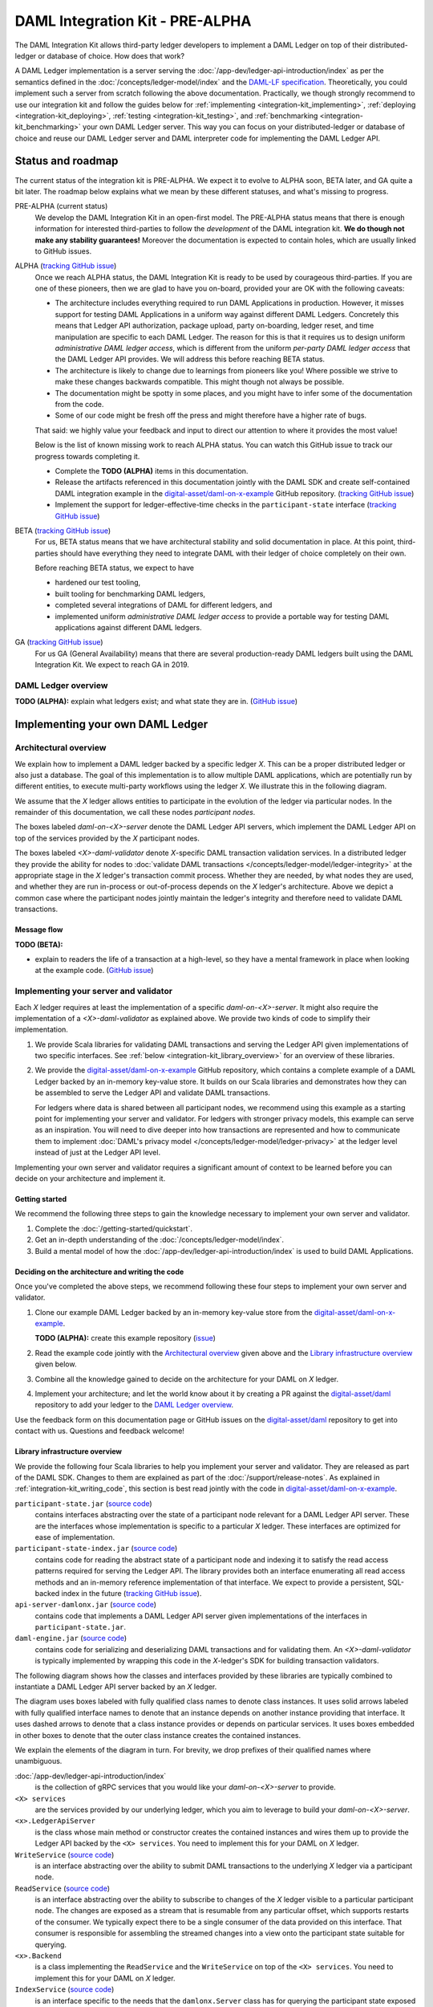 .. _integration-kit:

DAML Integration Kit - PRE-ALPHA
################################

The DAML Integration Kit allows third-party ledger developers to
implement a DAML Ledger on top of their distributed-ledger or database of
choice. How does that work?

A DAML Ledger implementation is a server serving the
:doc:`/app-dev/ledger-api-introduction/index` as per the semantics defined in
the :doc:`/concepts/ledger-model/index` and the
`DAML-LF specification <https://github.com/digital-asset/daml/blob/master/daml-lf/spec/daml-lf-1.rst>`_.
Theoretically, you could
implement such a server from scratch following the above documentation.
Practically, we though strongly recommend to use our integration kit and follow
the guides below for
:ref:`implementing <integration-kit_implementing>`,
:ref:`deploying <integration-kit_deploying>`,
:ref:`testing <integration-kit_testing>`, and
:ref:`benchmarking <integration-kit_benchmarking>` your own DAML Ledger
server. This way you can focus on your distributed-ledger or database of
choice and reuse our DAML Ledger server and DAML interpreter code for
implementing the DAML Ledger API.


.. _integration-kit_status-and_roadmap:

Status and roadmap
******************

The current status of the integration kit is PRE-ALPHA. We expect it to evolve
to ALPHA soon, BETA later, and GA quite a bit later. The roadmap below
explains what we mean by these different statuses, and what's missing to
progress.

PRE-ALPHA (current status)
  We develop the DAML Integration Kit in an open-first model. The PRE-ALPHA
  status means that there is enough information for interested third-parties
  to follow the *development* of the DAML integration kit. **We do though not
  make any stability guarantees!** Moreover the documentation is expected to
  contain holes, which are usually linked to GitHub issues.

ALPHA (`tracking GitHub issue <https://github.com/digital-asset/daml/issues/658>`__)
  Once we reach ALPHA status, the DAML Integration Kit is ready to be used by
  courageous third-parties. If you are one of these pioneers, then we are glad
  to have you on-board, provided your are OK with the following caveats:

  - The architecture includes everything required to run DAML Applications in
    production. However, it misses support for testing DAML Applications in a
    uniform way against different DAML Ledgers. Concretely this means that
    Ledger API authorization, package upload, party on-boarding, ledger reset,
    and time manipulation are specific to each DAML Ledger. The reason
    for this is that it requires us to design uniform *administrative DAML ledger access*,
    which is different from the uniform *per-party DAML ledger access* that the
    DAML Ledger API provides. We will address this before reaching BETA
    status.
  - The architecture is likely to change due to learnings from pioneers like
    you! Where possible we strive to make these changes backwards compatible.
    This might though not always be possible.
  - The documentation might be spotty in some places, and you might have to
    infer some of the documentation from the code.
  - Some of our code might be fresh off the press and might therefore have a
    higher rate of bugs.

  That said: we highly value your feedback and input to direct our attention
  to where it provides the most value!

  Below is the list of known missing work to reach ALPHA status. You can
  watch this GitHub issue to track our progress towards completing it.

  - Complete the **TODO (ALPHA)** items in this documentation.
  - Release the artifacts referenced in this documentation jointly with the
    DAML SDK and create self-contained DAML integration example in the
    `digital-asset/daml-on-x-example
    <https://github.com/digital-asset/daml-on-x-example>`__ GitHub repository.
    (`tracking GitHub issue <https://github.com/digital-asset/daml/issues/139>`__)
  - Implement the support for ledger-effective-time checks in the
    ``participant-state`` interface
    (`tracking GitHub issue <https://github.com/digital-asset/daml/issues/385>`__)


BETA (`tracking GitHub issue <https://github.com/digital-asset/daml/issues/660>`__)
  For us, BETA status means that we have architectural stability and solid
  documentation in place. At this point, third-parties should have everything
  they need to integrate DAML with their ledger of choice completely on their
  own.

  Before reaching BETA status, we expect to have

  - hardened our test tooling,
  - built tooling for benchmarking DAML ledgers,
  - completed several integrations of DAML for different ledgers, and
  - implemented uniform *administrative DAML ledger access* to provide a
    portable way for testing DAML applications against different DAML ledgers.

GA (`tracking GitHub issue <https://github.com/digital-asset/daml/issues/661>`__)
  For us GA (General Availability) means that there are several
  production-ready DAML ledgers built using the DAML Integration Kit. We
  expect to reach GA in 2019.


DAML Ledger overview
====================

**TODO (ALPHA):** explain what ledgers exist; and what state they are in.
(`GitHub issue <https://github.com/digital-asset/daml/issues/673>`__)


.. _integration-kit_implementing:

Implementing your own DAML Ledger
*********************************


Architectural overview
======================

We explain how to implement a DAML ledger backed by a specific
ledger `X`. This can be a proper distributed ledger or also just a database.
The goal of this implementation is to allow multiple DAML applications, which are potentially run by
different entities, to execute multi-party workflows using the ledger `X`. We
illustrate this in the following diagram.

.. image:: images/architecture-overview.svg

.. original: https://www.lucidchart.com/invitations/accept/69799877-4e80-444d-96a3-3e90814e94df

We assume that the `X` ledger allows entities to participate in the
evolution of the ledger via particular nodes. In the remainder of this
documentation, we call these nodes `participant nodes`.

The boxes labeled `daml-on-<X>-server` denote the DAML Ledger API
servers, which implement the DAML Ledger API on top of the services provided
by the `X` participant nodes.

The boxes labeled `<X>-daml-validator` denote `X`-specific DAML transaction
validation services. In a distributed ledger they provide the ability for
nodes to :doc:`validate DAML transactions </concepts/ledger-model/ledger-integrity>`
at the appropriate stage in the `X` ledger's transaction commit process.
Whether they are needed, by what nodes they are used, and whether they are run
in-process or out-of-process depends on the `X` ledger's architecture. Above
we depict a common case where the participant nodes jointly maintain the
ledger's integrity and therefore need to validate DAML transactions.


Message flow
------------

**TODO (BETA):**

- explain to readers the life of a transaction at a high-level, so they have a
  mental framework in place when looking at the example code.
  (`GitHub issue <https://github.com/digital-asset/daml/issues/672>`__)


Implementing your server and validator
======================================

Each `X` ledger requires at least the implementation of a specific
`daml-on-<X>-server`. It might also require the implementation of a
`<X>-daml-validator` as explained above. We provide two kinds of code to
simplify their implementation.

1. We provide Scala libraries for validating DAML transactions and serving the
   Ledger API given implementations of two specific interfaces. See
   :ref:`below <integration-kit_library_overview>` for an overview of these
   libraries.

2. We provide the `digital-asset/daml-on-x-example <https://github.com/digital-asset/daml-on-x-example>`__ GitHub repository,
   which contains a complete example of a DAML Ledger backed by an in-memory
   key-value store. It builds on our Scala libraries and demonstrates how they
   can be assembled to serve the Ledger API and validate DAML transactions.

   For ledgers where data is shared between all participant nodes, we
   recommend using this example as a starting point for implementing your
   server and validator. For ledgers with stronger privacy models, this example
   can serve as an inspiration. You will need to dive deeper into how
   transactions are represented and how to communicate them to
   implement :doc:`DAML's privacy model </concepts/ledger-model/ledger-privacy>`
   at the ledger level instead of just at the Ledger API level.

Implementing your own server and validator requires a significant amount
of context to be learned before you can decide on your architecture and
implement it.


Getting started
---------------

We recommend the following three steps to gain the knowledge necessary to
implement your own server and validator.

1. Complete the :doc:`/getting-started/quickstart`.
2. Get an in-depth understanding of the :doc:`/concepts/ledger-model/index`.
3. Build a mental model of how the :doc:`/app-dev/ledger-api-introduction/index`
   is used to build DAML Applications.


.. _integration-kit_writing_code:

Deciding on the architecture and writing the code
-------------------------------------------------

Once you've completed the above steps, we recommend following these four steps
to implement your own server and validator.

1. Clone our example DAML Ledger backed by an in-memory key-value store from
   the `digital-asset/daml-on-x-example <https://github.com/digital-asset/daml-on-x-example>`__.

   **TODO (ALPHA):** create this example repository
   (`issue <https://github.com/digital-asset/daml/issues/139>`__)

2. Read the example code jointly with
   the `Architectural overview`_ given above and
   the `Library infrastructure overview`_ given below.

3. Combine all the knowledge gained to decide on the architecture for your
   DAML on `X` ledger.

4. Implement your architecture; and let the world know about it by creating a
   PR against the
   `digital-asset/daml <https://github.com/digital-asset/daml>`__ repository
   to add your ledger to the `DAML Ledger overview`_.

Use the feedback form on this documentation page or GitHub issues on the
`digital-asset/daml <https://github.com/digital-asset/daml>`__ repository to
get into contact with us. Questions and feedback welcome!



Library infrastructure overview
-------------------------------

We provide the following four Scala libraries to help you implement your
server and validator. They are released as part of the DAML SDK. Changes
to them are explained as part of the :doc:`/support/release-notes`.
As explained in :ref:`integration-kit_writing_code`,
this section is best read jointly with the code in
`digital-asset/daml-on-x-example <https://github.com/digital-asset/daml-on-x-example>`__.

``participant-state.jar`` (`source code <https://github.com/digital-asset/daml/blob/master/ledger/participant-state/src/main/scala/com/daml/ledger/participant/state/v1/package.scala>`__)
  contains interfaces abstracting over the state of
  a participant node relevant for a DAML Ledger API server. These are the
  interfaces whose implementation is specific to a particular `X` ledger. These
  interfaces are optimized for ease of implementation.
``participant-state-index.jar`` (`source code <https://github.com/digital-asset/daml/tree/master/ledger/participant-state-index>`__)
  contains code for reading the abstract state
  of a participant node and indexing it to satisfy the read access
  patterns required for serving the Ledger API. The library provides both
  an interface enumerating all read access methods and an in-memory
  reference implementation of that interface.
  We expect to provide a persistent, SQL-backed index in the future
  (`tracking GitHub issue <https://github.com/digital-asset/daml/issues/581>`__).
``api-server-damlonx.jar`` (`source code <https://github.com/digital-asset/daml/blob/master/ledger/api-server-damlonx/src/main/scala/com/daml/ledger/api/server/damlonx/Server.scala>`__)
  contains code that implements a DAML Ledger API
  server given implementations of the interfaces in ``participant-state.jar``.
``daml-engine.jar`` (`source code <https://github.com/digital-asset/daml/blob/master/daml-lf/engine/src/main/scala/com/digitalasset/daml/lf/engine/Engine.scala>`__)
  contains code for serializing and deserializing DAML
  transactions and for validating them. An `<X>-daml-validator` is typically
  implemented by wrapping this code in the `X`-ledger's SDK for building
  transaction validators.

The following diagram shows how the classes and interfaces provided by these
libraries are typically combined to instantiate a DAML Ledger API server
backed by an `X` ledger.

.. image:: images/server-classes-and-interfaces.svg

.. original: https://www.lucidchart.com/invitations/accept/04239d8e-70ec-4734-b943-9780731fa704

The diagram uses boxes labeled with fully qualified class names to denote class instances.
It uses solid arrows labeled with fully qualified interface names to denote that an instance
depends on another instance providing that interface. It uses dashed arrows to
denote that a class instance provides or depends on particular services. It
uses boxes embedded in other boxes to denote that the outer class instance
creates the contained instances.

We explain the elements of the diagram in turn. For brevity, we drop prefixes
of their qualified names where unambiguous.

:doc:`/app-dev/ledger-api-introduction/index`
  is the collection of gRPC
  services that you would like your `daml-on-<X>-server` to provide.
``<X> services``
  are the services provided by our underlying ledger,
  which you aim to leverage to build your `daml-on-<X>-server`.
``<x>.LedgerApiServer``
  is the class whose main method or constructor
  creates the contained instances and wires them up to provide the Ledger API
  backed by the ``<X> services``. You need to implement this for your DAML on
  `X` ledger.
``WriteService`` (`source code <https://github.com/digital-asset/daml/blob/master/ledger/participant-state/src/main/scala/com/daml/ledger/participant/state/v1/WriteService.scala>`_)
  is an interface abstracting over the ability to submit
  DAML transactions to the underlying `X` ledger via a participant node.
``ReadService`` (`source code <https://github.com/digital-asset/daml/blob/master/ledger/participant-state/src/main/scala/com/daml/ledger/participant/state/v1/ReadService.scala>`__)
  is an interface abstracting over the ability to subscribe to
  changes of the `X` ledger visible to a particular participant node.
  The changes are exposed as a stream that is resumable from any particular
  offset, which supports restarts of the consumer.
  We typically expect there to be a single consumer of the data provided on
  this interface. That consumer is responsible for assembling the streamed
  changes into a view onto the participant state suitable for querying.
``<x>.Backend``
  is a class implementing the ``ReadService`` and the
  ``WriteService`` on top of the ``<X> services``. You need to implement this
  for your DAML on `X` ledger.
``IndexService`` (`source code <https://github.com/digital-asset/daml/blob/master/ledger/participant-state-index/src/main/scala/com/daml/ledger/participant/state/index/v1/IndexService.scala>`__)
  is an interface specific to the needs
  that the ``damlonx.Server`` class has for querying the participant state
  exposed by the ``ReadService``.
  It contains methods for all the different read access patterns the
  ``Server`` uses to serve the Ledger API. We include it in this diagram, as
  in the future there will be choice on what implementation of the
  ``IndexService`` to choose.
``index.v1.impl.reference.Indexer`` (`source code <https://github.com/digital-asset/daml/blob/master/ledger/participant-state-index/reference/src/main/scala/com/daml/ledger/participant/state/index/v1/impl/reference/ReferenceIndexService.scala>`__)
  is an in-memory implementation of
  the ``IndexService`` interface. We recommend using that until the SQL-based
  index service is ready. See this `GitHub issue
  <https://github.com/digital-asset/daml/issues/581>`_ for its status.
``damlonx.Server`` (`source code <https://github.com/digital-asset/daml/blob/master/ledger/api-server-damlonx/src/main/scala/com/daml/ledger/api/server/damlonx/Server.scala>`__)
  is a class containing all the code to implement the
  Ledger API on top of an ``IndexService`` and a ``WriteService``. Its
  constructor also takes additional arguments for configuring among others
  logging and the port at which the Ledger API is served.


.. _integration-kit_deploying:

Deploying a DAML Ledger
***********************

**TODO (BETA):**

- explain recommended approach for Ledger API
  authorization
  (`GitHub issue <https://github.com/digital-asset/daml/issues/669>`__)
- explain option of using a persistent SQL-backed participant state index
  (`GitHub issue <https://github.com/digital-asset/daml/issues/581>`__).
- explain how testing of DAML applications (ledger reset, time manipulation,
  scripted package upload) can be supported by a uniform admin interface
  (`GitHub issue <https://github.com/digital-asset/daml/issues/347>`__).



.. _integration-kit_testing:

Testing a DAML Ledger
*********************

**TODO (ALPHA):**

- explain how to use the ``ledger-api-test`` tool to test whether your
  implementation correctly implements the Ledger API
  (`GitHub issue <https://github.com/digital-asset/daml/issues/347>`__).


.. _integration-kit_benchmarking:

Benchmarking a DAML Ledger
**************************

**TODO (BETA):**

- explain how to use the ``ledger-api-bench`` tool to evaluate the
  performance of your implementation of the Ledger API
  (`GitHub issue <https://github.com/digital-asset/daml/issues/671>`__).
